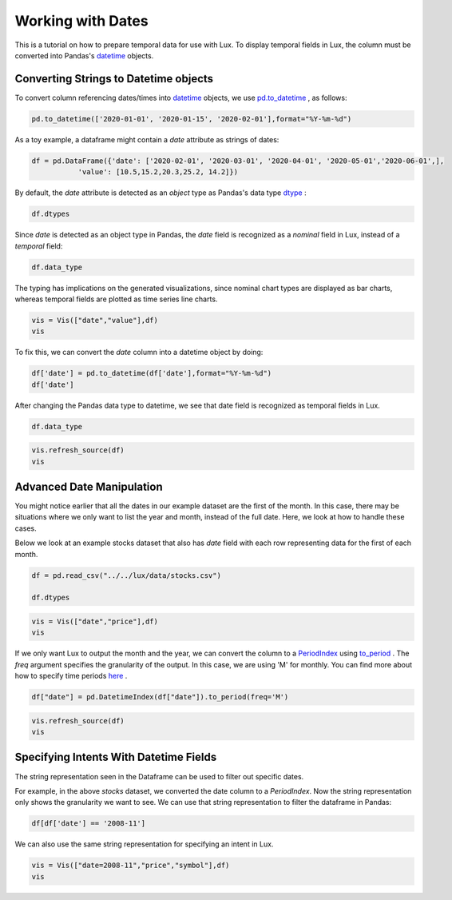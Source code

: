 ********************************
Working with Dates
********************************

This is a tutorial on how to prepare temporal data for use with Lux. To display temporal fields in Lux, the column must be converted into Pandas's `datetime <https://docs.python.org/3/library/datetime.html>`_ objects. 

Converting Strings to Datetime objects
--------------------------------------

To convert column referencing dates/times into `datetime <https://docs.python.org/3/library/datetime.html>`_ objects, we use `pd.to_datetime <https://pandas.pydata.org/pandas-docs/stable/reference/api/pandas.to_datetime.html>`_ , as follows:

.. code-block:: python
	
	pd.to_datetime(['2020-01-01', '2020-01-15', '2020-02-01'],format="%Y-%m-%d")

As a toy example, a dataframe might contain a `date` attribute as strings of dates:

.. code-block:: python
	
	df = pd.DataFrame({'date': ['2020-02-01', '2020-03-01', '2020-04-01', '2020-05-01','2020-06-01',],
                   'value': [10.5,15.2,20.3,25.2, 14.2]})

By default, the `date` attribute is detected as an `object` type as Pandas's data type `dtype <https://pandas.pydata.org/pandas-docs/stable/reference/api/pandas.DataFrame.dtypes.html>`_ :

.. code-block:: python
	
	df.dtypes

.. image:: ../img/date-1.png
  :width: 150
  :align: center
  :alt: add screenshot

Since `date` is detected as an object type in Pandas, the `date` field is recognized as a `nominal` field in Lux, instead of a `temporal` field:

.. code-block:: python
	
	df.data_type

.. image:: ../img/date-2.png
  :width: 750
  :align: center
  :alt: add screenshot

The typing has implications on the generated visualizations, since nominal chart types are displayed as bar charts, whereas temporal fields are plotted as time series line charts.

.. code-block:: python
	
	vis = Vis(["date","value"],df)
	vis

.. image:: ../img/date-3.png
  :width: 400
  :align: center
  :alt: add screenshot	

To fix this, we can convert the `date` column into a datetime object by doing:

.. code-block:: python
	
	df['date'] = pd.to_datetime(df['date'],format="%Y-%m-%d")
	df['date']

.. image:: ../img/date-4.png
  :width: 250
  :align: center
  :alt: add screenshot

After changing the Pandas data type to datetime, we see that date field is recognized as temporal fields in Lux.

.. code-block:: python
	
	df.data_type

.. image:: ../img/date-5.png
  :width: 800
  :align: center
  :alt: add screenshot

.. code-block:: python
	
	vis.refresh_source(df)
	vis

.. image:: ../img/date-6.png
  :width: 400
  :align: center
  :alt: add screenshot

Advanced Date Manipulation
--------------------------

You might notice earlier that all the dates in our example dataset are the first of the month. In this case, there may be situations where we only want to list the year and month, instead of the full date. Here, we look at how to handle these cases.

Below we look at an example stocks dataset that also has `date` field with each row representing data for the first of each month.

.. code-block:: python
	
	df = pd.read_csv("../../lux/data/stocks.csv")

	df.dtypes

.. image:: ../img/date-7.png
  :width: 150
  :align: center
  :alt: add screenshot

.. code-block:: python
	
	vis = Vis(["date","price"],df)
	vis

.. image:: ../img/date-8.png
  :width: 400
  :align: center
  :alt: add screenshot

If we only want Lux to output the month and the year, we can convert the column to a `PeriodIndex <https://pandas.pydata.org/pandas-docs/stable/reference/api/pandas.PeriodIndex.html>`_ using `to_period <https://pandas.pydata.org/pandas-docs/stable/reference/api/pandas.DatetimeIndex.to_period.html>`_ . The `freq` argument specifies the granularity of the output. In this case, we are using 'M' for monthly. You can find more about how to specify time periods `here <https://pandas.pydata.org/pandas-docs/stable/user_guide/timeseries.html#dateoffset-objects>`_ .

.. code-block:: python
	
	df["date"] = pd.DatetimeIndex(df["date"]).to_period(freq='M')

.. code-block:: python
	
	vis.refresh_source(df)
	vis

.. image:: ../img/date-9.png
  :width: 400
  :align: center
  :alt: add screenshot

Specifying Intents With Datetime Fields
---------------------------------------

The string representation seen in the Dataframe can be used to filter out specific dates. 

For example, in the above `stocks` dataset, we converted the date column to a `PeriodIndex`. Now the string representation only shows the granularity we want to see.  We can use that string representation to filter the dataframe in Pandas:

.. code-block:: python
	
	df[df['date'] == '2008-11']

.. image:: ../img/date-10.png
  :width: 150
  :align: center
  :alt: add screenshot

We can also use the same string representation for specifying an intent in Lux.

.. code-block:: python
	
	vis = Vis(["date=2008-11","price","symbol"],df)
	vis

.. image:: ../img/date-11.png
  :width: 600
  :align: center
  :alt: add screenshot

